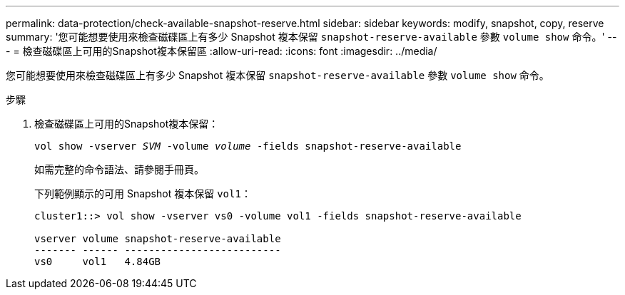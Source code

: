 ---
permalink: data-protection/check-available-snapshot-reserve.html 
sidebar: sidebar 
keywords: modify, snapshot, copy, reserve 
summary: '您可能想要使用來檢查磁碟區上有多少 Snapshot 複本保留 `snapshot-reserve-available` 參數 `volume show` 命令。' 
---
= 檢查磁碟區上可用的Snapshot複本保留區
:allow-uri-read: 
:icons: font
:imagesdir: ../media/


[role="lead"]
您可能想要使用來檢查磁碟區上有多少 Snapshot 複本保留 `snapshot-reserve-available` 參數 `volume show` 命令。

.步驟
. 檢查磁碟區上可用的Snapshot複本保留：
+
`vol show -vserver _SVM_ -volume _volume_ -fields snapshot-reserve-available`

+
如需完整的命令語法、請參閱手冊頁。

+
下列範例顯示的可用 Snapshot 複本保留 `vol1`：

+
[listing]
----
cluster1::> vol show -vserver vs0 -volume vol1 -fields snapshot-reserve-available

vserver volume snapshot-reserve-available
------- ------ --------------------------
vs0     vol1   4.84GB
----

